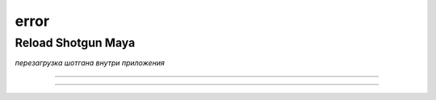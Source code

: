 .. _reload-shotgun-label:

======
error
======

Reload Shotgun Maya
--------------------

*перезагрузка шотгана внутри приложения*

.. image:: _templates/sg.png
	:scale: 100%
	:align: center
_____

.. image:: _templates/sg_reload.png
	:scale: 100%
	:align: center
	
________

